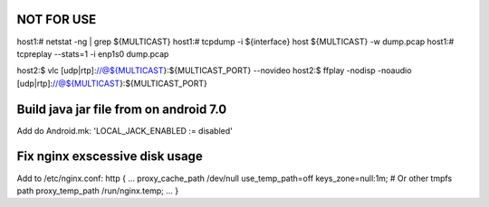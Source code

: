 NOT FOR USE
===========

host1:# netstat -ng | grep ${MULTICAST}
host1:# tcpdump -i ${interface} host ${MULTICAST} -w dump.pcap
host1:# tcpreplay --stats=1 -i enp1s0 dump.pcap

host2:$ vlc [udp|rtp]://@${MULTICAST}:${MULTICAST_PORT} --novideo
host2:$ ffplay -nodisp -noaudio [udp|rtp]://@${MULTICAST}:${MULTICAST_PORT}


Build java jar file from on android 7.0
=======================================
Add do Android.mk: 'LOCAL_JACK_ENABLED := disabled'


Fix nginx exscessive disk usage
===============================

Add to /etc/nginx.conf:
http {
...
proxy_cache_path /dev/null use_temp_path=off keys_zone=null:1m;
# Or other tmpfs path
proxy_temp_path /run/nginx.temp;
...
}
